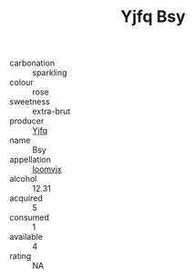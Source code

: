 :PROPERTIES:
:ID:                     6e4e2e6c-4d79-4be3-9f20-9efc282aa011
:END:
#+TITLE: Yjfq Bsy 

- carbonation :: sparkling
- colour :: rose
- sweetness :: extra-brut
- producer :: [[id:35992ec3-be8f-45d4-87e9-fe8216552764][Yjfq]]
- name :: Bsy
- appellation :: [[id:15b70af5-e968-4e98-94c5-64021e4b4fab][Ioomvjx]]
- alcohol :: 12.31
- acquired :: 5
- consumed :: 1
- available :: 4
- rating :: NA


